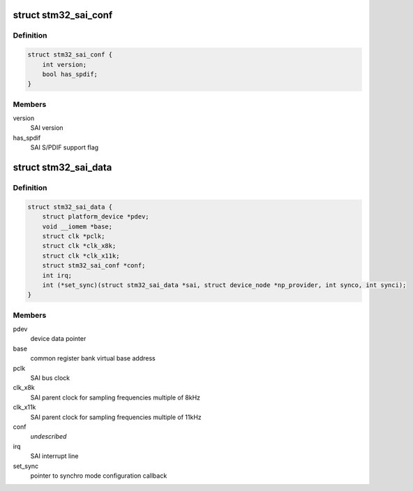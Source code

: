 .. -*- coding: utf-8; mode: rst -*-
.. src-file: sound/soc/stm/stm32_sai.h

.. _`stm32_sai_conf`:

struct stm32_sai_conf
=====================

.. c:type:: struct stm32_sai_conf

    SAI configuration

.. _`stm32_sai_conf.definition`:

Definition
----------

.. code-block:: c

    struct stm32_sai_conf {
        int version;
        bool has_spdif;
    }

.. _`stm32_sai_conf.members`:

Members
-------

version
    SAI version

has_spdif
    SAI S/PDIF support flag

.. _`stm32_sai_data`:

struct stm32_sai_data
=====================

.. c:type:: struct stm32_sai_data

    private data of SAI instance driver

.. _`stm32_sai_data.definition`:

Definition
----------

.. code-block:: c

    struct stm32_sai_data {
        struct platform_device *pdev;
        void __iomem *base;
        struct clk *pclk;
        struct clk *clk_x8k;
        struct clk *clk_x11k;
        struct stm32_sai_conf *conf;
        int irq;
        int (*set_sync)(struct stm32_sai_data *sai, struct device_node *np_provider, int synco, int synci);
    }

.. _`stm32_sai_data.members`:

Members
-------

pdev
    device data pointer

base
    common register bank virtual base address

pclk
    SAI bus clock

clk_x8k
    SAI parent clock for sampling frequencies multiple of 8kHz

clk_x11k
    SAI parent clock for sampling frequencies multiple of 11kHz

conf
    *undescribed*

irq
    SAI interrupt line

set_sync
    pointer to synchro mode configuration callback

.. This file was automatic generated / don't edit.

